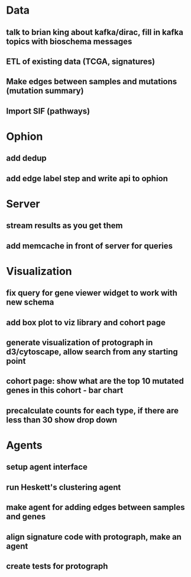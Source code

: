 * Data
** talk to brian king about kafka/dirac, fill in kafka topics with bioschema messages
** ETL of existing data (TCGA, signatures)
** Make edges between samples and mutations (mutation summary)
** Import SIF (pathways)
* Ophion
** add dedup
** add edge label step and write api to ophion
* Server
** stream results as you get them
** add memcache in front of server for queries
* Visualization
** fix query for gene viewer widget to work with new schema
** add box plot to viz library and cohort page
** generate visualization of protograph in d3/cytoscape, allow search from any starting point
** cohort page: show what are the top 10 mutated genes in this cohort - bar chart
** precalculate counts for each type, if there are less than 30 show drop down
* Agents
** setup agent interface
** run Heskett's clustering agent
** make agent for adding edges between samples and genes
** align signature code with protograph, make an agent
** create tests for protograph
